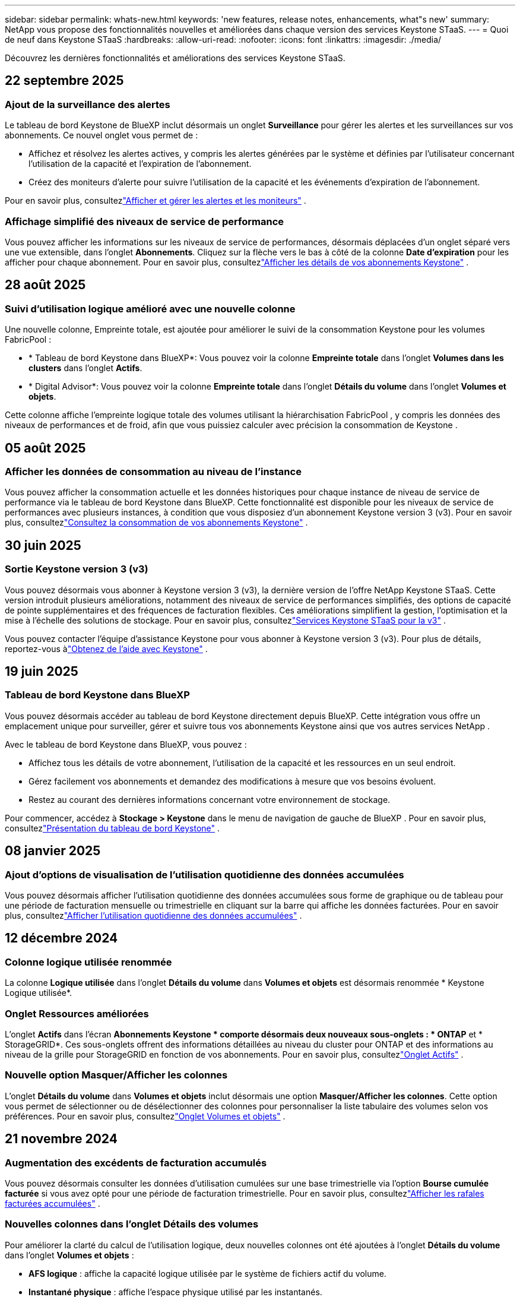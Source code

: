 ---
sidebar: sidebar 
permalink: whats-new.html 
keywords: 'new features, release notes, enhancements, what"s new' 
summary: NetApp vous propose des fonctionnalités nouvelles et améliorées dans chaque version des services Keystone STaaS. 
---
= Quoi de neuf dans Keystone STaaS
:hardbreaks:
:allow-uri-read: 
:nofooter: 
:icons: font
:linkattrs: 
:imagesdir: ./media/


[role="lead"]
Découvrez les dernières fonctionnalités et améliorations des services Keystone STaaS.



== 22 septembre 2025



=== Ajout de la surveillance des alertes

Le tableau de bord Keystone de BlueXP inclut désormais un onglet *Surveillance* pour gérer les alertes et les surveillances sur vos abonnements. Ce nouvel onglet vous permet de :

* Affichez et résolvez les alertes actives, y compris les alertes générées par le système et définies par l'utilisateur concernant l'utilisation de la capacité et l'expiration de l'abonnement.
* Créez des moniteurs d’alerte pour suivre l’utilisation de la capacité et les événements d’expiration de l’abonnement.


Pour en savoir plus, consultezlink:https://docs.netapp.com/us-en/keystone-staas/integrations/monitoring-alerts.html["Afficher et gérer les alertes et les moniteurs"] .



=== Affichage simplifié des niveaux de service de performance

Vous pouvez afficher les informations sur les niveaux de service de performances, désormais déplacées d'un onglet séparé vers une vue extensible, dans l'onglet *Abonnements*. Cliquez sur la flèche vers le bas à côté de la colonne *Date d'expiration* pour les afficher pour chaque abonnement. Pour en savoir plus, consultezlink:https://docs.netapp.com/us-en/keystone-staas/integrations/subscriptions-tab.html["Afficher les détails de vos abonnements Keystone"] .



== 28 août 2025



=== Suivi d'utilisation logique amélioré avec une nouvelle colonne

Une nouvelle colonne, Empreinte totale, est ajoutée pour améliorer le suivi de la consommation Keystone pour les volumes FabricPool :

* * Tableau de bord Keystone dans BlueXP*: Vous pouvez voir la colonne *Empreinte totale* dans l'onglet *Volumes dans les clusters* dans l'onglet *Actifs*.
* * Digital Advisor*: Vous pouvez voir la colonne *Empreinte totale* dans l'onglet *Détails du volume* dans l'onglet *Volumes et objets*.


Cette colonne affiche l'empreinte logique totale des volumes utilisant la hiérarchisation FabricPool , y compris les données des niveaux de performances et de froid, afin que vous puissiez calculer avec précision la consommation de Keystone .



== 05 août 2025



=== Afficher les données de consommation au niveau de l'instance

Vous pouvez afficher la consommation actuelle et les données historiques pour chaque instance de niveau de service de performance via le tableau de bord Keystone dans BlueXP.  Cette fonctionnalité est disponible pour les niveaux de service de performances avec plusieurs instances, à condition que vous disposiez d'un abonnement Keystone version 3 (v3).  Pour en savoir plus, consultezlink:https://docs.netapp.com/us-en/keystone-staas/integrations/current-usage-tab.html["Consultez la consommation de vos abonnements Keystone"] .



== 30 juin 2025



=== Sortie Keystone version 3 (v3)

Vous pouvez désormais vous abonner à Keystone version 3 (v3), la dernière version de l'offre NetApp Keystone STaaS.  Cette version introduit plusieurs améliorations, notamment des niveaux de service de performances simplifiés, des options de capacité de pointe supplémentaires et des fréquences de facturation flexibles.  Ces améliorations simplifient la gestion, l’optimisation et la mise à l’échelle des solutions de stockage.  Pour en savoir plus, consultezlink:https://docs.netapp.com/us-en/keystone-staas/concepts/metrics.html["Services Keystone STaaS pour la v3"] .

Vous pouvez contacter l'équipe d'assistance Keystone pour vous abonner à Keystone version 3 (v3).  Pour plus de détails, reportez-vous àlink:https://docs.netapp.com/us-en/keystone-staas/concepts/gssc.html["Obtenez de l'aide avec Keystone"] .



== 19 juin 2025



=== Tableau de bord Keystone dans BlueXP

Vous pouvez désormais accéder au tableau de bord Keystone directement depuis BlueXP.  Cette intégration vous offre un emplacement unique pour surveiller, gérer et suivre tous vos abonnements Keystone ainsi que vos autres services NetApp .

Avec le tableau de bord Keystone dans BlueXP, vous pouvez :

* Affichez tous les détails de votre abonnement, l'utilisation de la capacité et les ressources en un seul endroit.
* Gérez facilement vos abonnements et demandez des modifications à mesure que vos besoins évoluent.
* Restez au courant des dernières informations concernant votre environnement de stockage.


Pour commencer, accédez à *Stockage > Keystone* dans le menu de navigation de gauche de BlueXP .  Pour en savoir plus, consultezlink:https://docs.netapp.com/us-en/keystone-staas/integrations/dashboard-overview.html["Présentation du tableau de bord Keystone"] .



== 08 janvier 2025



=== Ajout d'options de visualisation de l'utilisation quotidienne des données accumulées

Vous pouvez désormais afficher l'utilisation quotidienne des données accumulées sous forme de graphique ou de tableau pour une période de facturation mensuelle ou trimestrielle en cliquant sur la barre qui affiche les données facturées.  Pour en savoir plus, consultezlink:./integrations/consumption-tab.html#view-daily-accrued-burst-data-usage["Afficher l'utilisation quotidienne des données accumulées"] .



== 12 décembre 2024



=== Colonne logique utilisée renommée

La colonne *Logique utilisée* dans l'onglet *Détails du volume* dans *Volumes et objets* est désormais renommée * Keystone Logique utilisée*.



=== Onglet Ressources améliorées

L'onglet *Actifs* dans l'écran *Abonnements Keystone * comporte désormais deux nouveaux sous-onglets : * ONTAP* et * StorageGRID*.  Ces sous-onglets offrent des informations détaillées au niveau du cluster pour ONTAP et des informations au niveau de la grille pour StorageGRID en fonction de vos abonnements.  Pour en savoir plus, consultezlink:./integrations/assets-tab.html["Onglet Actifs"^] .



=== Nouvelle option Masquer/Afficher les colonnes

L'onglet *Détails du volume* dans *Volumes et objets* inclut désormais une option *Masquer/Afficher les colonnes*.  Cette option vous permet de sélectionner ou de désélectionner des colonnes pour personnaliser la liste tabulaire des volumes selon vos préférences.  Pour en savoir plus, consultezlink:./integrations/volumes-objects-tab.html["Onglet Volumes et objets"^] .



== 21 novembre 2024



=== Augmentation des excédents de facturation accumulés

Vous pouvez désormais consulter les données d'utilisation cumulées sur une base trimestrielle via l'option *Bourse cumulée facturée* si vous avez opté pour une période de facturation trimestrielle.  Pour en savoir plus, consultezlink:./integrations/consumption-tab.html#view-accrued-burst["Afficher les rafales facturées accumulées"^] .



=== Nouvelles colonnes dans l'onglet Détails des volumes

Pour améliorer la clarté du calcul de l'utilisation logique, deux nouvelles colonnes ont été ajoutées à l'onglet *Détails du volume* dans l'onglet *Volumes et objets* :

* *AFS logique* : affiche la capacité logique utilisée par le système de fichiers actif du volume.
* *Instantané physique* : affiche l'espace physique utilisé par les instantanés.


Ces colonnes offrent une meilleure clarté sur la colonne *Logique utilisée*, qui affiche la capacité logique combinée utilisée par le système de fichiers actif du volume et l'espace physique utilisé par les instantanés.



== 11 novembre 2024



=== Génération de rapports améliorée

Vous pouvez désormais générer un rapport consolidé pour afficher les détails de vos données Keystone à l'aide de la fonction Rapport de Digital Advisor.  Pour en savoir plus, reportez-vous àlink:./integrations/options.html#generate-consolidated-report-from-digital-advisor["Générer un rapport consolidé"^] .



== 10 juillet 2024



=== Modifications d'étiquettes

L'étiquette *Utilisation actuelle* est remplacée par *Consommation actuelle* et *Tendance de capacité* est remplacée par *Tendance de consommation*.



=== Barre de recherche pour les abonnements

La liste déroulante *Abonnements* de tous les onglets de l'écran *Abonnements Keystone * inclut désormais une barre de recherche.  Vous pouvez rechercher des abonnements spécifiques répertoriés dans la liste déroulante *Abonnements*.



== 27 juin 2024



=== Affichage cohérent de l'abonnement

L'écran * Abonnements Keystone * est mis à jour pour afficher le numéro d'abonnement sélectionné sur tous les onglets.

* Lorsqu'un onglet de l'écran * Abonnements Keystone * est actualisé, l'écran accède automatiquement à l'onglet * Abonnements* et réinitialise tous les onglets sur le premier abonnement répertorié dans la liste déroulante * Abonnement*.
* Si l'abonnement sélectionné n'est pas abonné aux mesures de performance, l'onglet *Performance* affichera le premier abonnement répertorié dans la liste déroulante *Abonnement* lors de la navigation.




== 29 mai 2024



=== Indicateur d'éclatement amélioré

L'indicateur *Burst* dans l'index du graphique d'utilisation est amélioré pour afficher la valeur en pourcentage de la limite de rafale.  Cette valeur change en fonction de la limite de rafale convenue pour un abonnement.  Vous pouvez également afficher la valeur limite de rafale dans l'onglet *Abonnements* en survolant l'indicateur *Utilisation en rafale* dans la colonne *État d'utilisation*.



=== Ajout de niveaux de service

Les niveaux de service *CVO Primary* et *CVO Secondary* sont inclus pour prendre en charge Cloud Volumes ONTAP pour les abonnements disposant de plans tarifaires avec une capacité engagée nulle ou ceux configurés avec un cluster métropolitain.

* Vous pouvez afficher le graphique d'utilisation de la capacité pour ces niveaux de service à partir de l'ancien tableau de bord du widget * Abonnements Keystone * et de l'onglet * Tendance de la capacité *, ainsi que des informations d'utilisation détaillées à partir de l'onglet * Utilisation actuelle *.
* Dans l'onglet *Abonnements*, ces niveaux de service sont affichés comme suit `CVO (v2)` dans la colonne *Type d'utilisation*, permettant d'identifier la facturation en fonction de ces niveaux de service.




=== Fonction de zoom avant pour les rafales à court terme

L'onglet *Tendance de capacité* inclut désormais une fonction de zoom avant pour afficher les détails des pics à court terme dans les graphiques d'utilisation. Pour plus d'informations, consultez la section link:./integrations/consumption-tab.html["Onglet Tendance de capacité"^] .



=== Affichage amélioré des abonnements

L'affichage par défaut des abonnements est amélioré pour trier par ID de suivi.  Les abonnements dans l'onglet *Abonnements*, y compris dans la liste déroulante *Abonnement* et les rapports CSV, seront désormais affichés en fonction de la séquence alphabétique des identifiants de suivi, suivant l'ordre a, A, b, B, etc.



=== Affichage amélioré des rafales accumulées

L'info-bulle qui apparaît lorsque vous survolez le graphique à barres d'utilisation de la capacité dans l'onglet *Tendance de capacité* affiche désormais le type d'éclatement accumulé en fonction de la capacité engagée.  Il fait la distinction entre les rafales provisionnelles et les rafales facturées, en affichant la *Consommation provisionnelle accumulée* et la *Consommation facturée accumulée* pour les abonnements avec des plans tarifaires à capacité engagée nulle, et la *Rafale provisionnelle accumulée* et la *Rafale facturée accumulée* pour ceux avec une capacité engagée non nulle.



== 09 mai 2024



=== Nouvelles colonnes dans les rapports CSV

Les rapports CSV de l'onglet *Tendance de capacité* incluent désormais les colonnes *Numéro d'abonnement* et *Nom du compte* pour des détails améliorés.



=== Colonne Type d'utilisation amélioré

La colonne *Type d'utilisation* dans l'onglet *Abonnements* a été améliorée pour afficher les utilisations logiques et physiques sous forme de valeurs séparées par des virgules pour les abonnements qui couvrent les niveaux de service pour les fichiers et les objets.



=== Accéder aux détails du stockage d'objets à partir de l'onglet Détails du volume

L'onglet *Détails du volume* dans l'onglet *Volumes et objets* fournit désormais des détails sur le stockage d'objets ainsi que des informations sur le volume pour les abonnements qui incluent les niveaux de service pour les fichiers et les objets.  Vous pouvez cliquer sur le bouton *Détails du stockage d'objets* dans l'onglet *Détails du volume* pour afficher les détails.



== 28 mars 2024



=== Amélioration de l'affichage de la conformité de la politique QoS dans l'onglet Détails du volume

L'onglet *Détails du volume* dans l'onglet *Volumes et objets* offre désormais une meilleure visibilité sur la conformité à la politique de qualité de service (QoS).  La colonne anciennement connue sous le nom de *AQoS* est renommée *Conforme*, ce qui indique si la politique QoS est conforme.  De plus, une nouvelle colonne *Type de politique QoS* est ajoutée, qui spécifie si la politique est fixe ou adaptative.  Si aucune de ces conditions ne s'applique, la colonne affiche _Non disponible_. Pour plus d'informations, consultez la section link:./integrations/volumes-objects-tab.html["Onglet Volumes et objets"^] .



=== Nouvelle colonne et affichage simplifié des abonnements dans l'onglet Résumé du volume

* L'onglet *Résumé du volume* dans l'onglet *Volumes et objets* inclut désormais une nouvelle colonne intitulée *Protégé*.  Cette colonne fournit un décompte des volumes protégés associés à vos niveaux de service souscrits.  Si vous cliquez sur le nombre de volumes protégés, vous accédez à l'onglet *Détails du volume*, où vous pouvez afficher une liste filtrée des volumes protégés.
* L'onglet *Résumé du volume* est mis à jour pour afficher uniquement les abonnements de base, à l'exclusion des services complémentaires. Pour plus d'informations, consultez la section link:./integrations/volumes-objects-tab.html["Onglet Volumes et objets"^] .




=== Modification de l'affichage des détails des rafales accumulées dans l'onglet Tendance de capacité

L'info-bulle qui apparaît lorsque vous survolez le graphique à barres d'utilisation de la capacité dans l'onglet *Tendance de capacité* affichera les détails des rafales accumulées pour le mois en cours.  Les détails ne seront pas disponibles pour les mois précédents.



=== Accès amélioré pour consulter les données historiques des abonnements Keystone

Vous pouvez désormais consulter les données historiques si un abonnement Keystone est modifié ou renouvelé.  Vous pouvez définir la date de début d'un abonnement à une date antérieure pour afficher :

* Données de consommation et d'utilisation en rafale accumulées à partir de l'onglet *Tendance de capacité*.
* Mesures de performances des volumes ONTAP à partir de l'onglet *Performance*.


Les données sont affichées en fonction de la date de début sélectionnée de l'abonnement.



== 29 février 2024



=== Ajout de l'onglet Actifs

L'écran * Abonnements Keystone * inclut désormais l'onglet * Actifs *.  Ce nouvel onglet fournit des informations au niveau du cluster en fonction de vos abonnements. Pour plus d'informations, consultez la section link:./integrations/assets-tab.html["Onglet Actifs"^] .



=== Améliorations de l'onglet Volumes et objets

Pour offrir une meilleure clarté à vos volumes système ONTAP , deux nouveaux boutons d'onglet, *Résumé du volume* et *Détails du volume*, ont été ajoutés à l'onglet *Volumes*.  L'onglet *Résumé du volume* fournit un décompte global des volumes associés à vos niveaux de service souscrits, y compris leur état de conformité AQoS et leurs informations de capacité.  L'onglet *Détails du volume* répertorie tous les volumes et leurs spécificités. Pour plus d'informations, consultez la section link:./integrations/volumes-objects-tab.html["Onglet Volumes et objets"^] .



=== Expérience de recherche améliorée sur Digital Advisor

Les paramètres de recherche sur l'écran * Digital Advisor* incluent désormais les numéros d'abonnement Keystone et les listes de surveillance créées pour les abonnements Keystone .  Vous pouvez saisir les trois premiers caractères d'un numéro d'abonnement ou d'un nom de liste de surveillance. Pour plus d'informations, consultez la section link:./integrations/keystone-aiq.html["Consultez le tableau de bord Keystone sur Active IQ Digital Advisor"^] .



=== Afficher l'horodatage des données de consommation

Vous pouvez afficher l'horodatage des données de consommation (en UTC) sur l'ancien tableau de bord du widget * Keystone Subscriptions*.



== 13 février 2024



=== Possibilité de visualiser les abonnements liés à un abonnement principal

Certains de vos abonnements principaux peuvent avoir des abonnements secondaires liés.  Si tel est le cas, le numéro d'abonnement principal continuera d'être affiché dans la colonne *Numéro d'abonnement*, tandis que les numéros d'abonnement liés seront répertoriés dans une nouvelle colonne *Abonnements liés* dans l'onglet *Abonnements*.  La colonne *Abonnements liés* devient disponible uniquement si vous avez des abonnements liés et vous pouvez voir des messages d'information vous en informant.



== 11 janvier 2024



=== Données facturées renvoyées pour les rafales accumulées

Les étiquettes pour *Accrued Burst* sont désormais modifiées en *Invoiced Accurued Burst* dans l'onglet *Capacity Trend*.  La sélection de cette option vous permet d'afficher les graphiques mensuels des données de rafale facturées et accumulées. Pour plus d'informations, consultez la section link:./integrations/consumption-tab.html#view-accrued-burst["Afficher les rafales facturées accumulées"^] .



=== Détails de la consommation accumulée pour des plans tarifaires spécifiques

Si vous disposez d'un abonnement avec des plans tarifaires avec une capacité engagée de _zéro_, vous pouvez afficher les détails de la consommation accumulée dans l'onglet *Tendance de capacité*.  En sélectionnant l'option *Consommation facturée accumulée*, vous pouvez afficher les graphiques mensuels des données de consommation facturée accumulée.



== 15 décembre 2023



=== Possibilité de rechercher par listes de surveillance

La prise en charge des listes de surveillance dans Digital Advisor a été étendue pour inclure les systèmes Keystone .  Vous pouvez désormais consulter les détails des abonnements de plusieurs clients en effectuant une recherche avec des listes de surveillance.  Pour plus d'informations sur l'utilisation des listes de surveillance dans Keystone STaaS, consultezlink:./integrations/keystone-aiq.html#search-by-keystone-watchlists["Rechercher par listes de surveillance Keystone"^] .



=== Date convertie au fuseau horaire UTC

Les données renvoyées sur les onglets de l'écran * Abonnements Keystone * de Digital Advisor sont affichées en heure UTC (fuseau horaire du serveur).  Lorsque vous saisissez une date pour une requête, elle est automatiquement considérée comme étant en heure UTC. Pour plus d'informations, consultez la section link:./integrations/keystone-aiq.html["Tableau de bord et rapports d'abonnement Keystone"^] .
